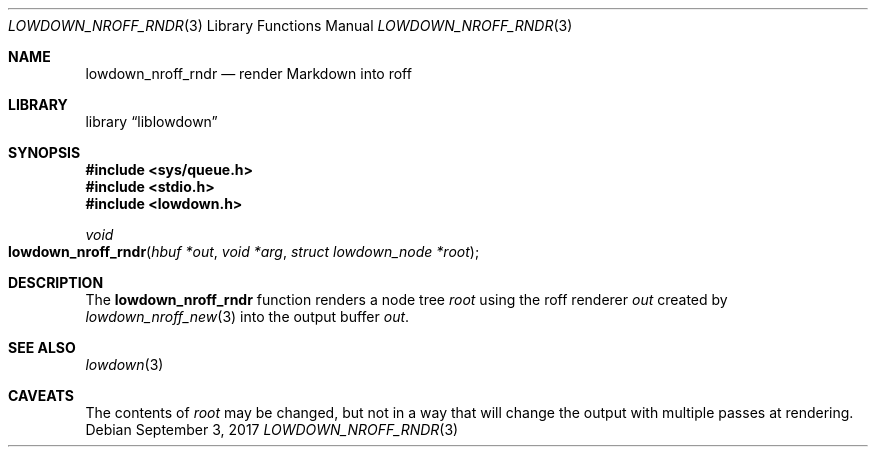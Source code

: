 .\"	$Id$
.\"
.\" Copyright (c) 2017 Kristaps Dzonsons <kristaps@bsd.lv>
.\"
.\" Permission to use, copy, modify, and distribute this software for any
.\" purpose with or without fee is hereby granted, provided that the above
.\" copyright notice and this permission notice appear in all copies.
.\"
.\" THE SOFTWARE IS PROVIDED "AS IS" AND THE AUTHOR DISCLAIMS ALL WARRANTIES
.\" WITH REGARD TO THIS SOFTWARE INCLUDING ALL IMPLIED WARRANTIES OF
.\" MERCHANTABILITY AND FITNESS. IN NO EVENT SHALL THE AUTHOR BE LIABLE FOR
.\" ANY SPECIAL, DIRECT, INDIRECT, OR CONSEQUENTIAL DAMAGES OR ANY DAMAGES
.\" WHATSOEVER RESULTING FROM LOSS OF USE, DATA OR PROFITS, WHETHER IN AN
.\" ACTION OF CONTRACT, NEGLIGENCE OR OTHER TORTIOUS ACTION, ARISING OUT OF
.\" OR IN CONNECTION WITH THE USE OR PERFORMANCE OF THIS SOFTWARE.
.\"
.Dd $Mdocdate: September 3 2017 $
.Dt LOWDOWN_NROFF_RNDR 3
.Os
.Sh NAME
.Nm lowdown_nroff_rndr
.Nd render Markdown into roff
.Sh LIBRARY
.Lb liblowdown
.Sh SYNOPSIS
.In sys/queue.h
.In stdio.h
.In lowdown.h
.Ft void
.Fo lowdown_nroff_rndr
.Fa "hbuf *out"
.Fa "void *arg"
.Fa "struct lowdown_node *root"
.Fc
.Sh DESCRIPTION
The
.Nm
function renders a node tree
.Fa root
using the roff renderer
.Fa out
created by
.Xr lowdown_nroff_new 3
into the output buffer
.Fa out .
.Sh SEE ALSO
.Xr lowdown 3
.Sh CAVEATS
The contents of
.Fa root
may be changed, but not in a way that will change the output with
multiple passes at rendering.
